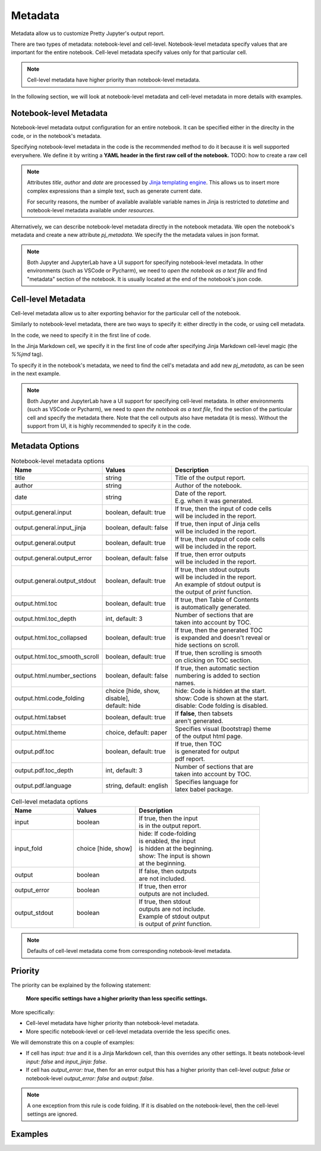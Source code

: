 Metadata
================

Metadata allow us to customize Pretty Jupyter's output report.

There are two types of metadata: notebook-level and cell-level. Notebook-level metadata specify values that are important for the entire notebook. Cell-level metadata specify values only for that particular cell.

.. note::

    Cell-level metadata have higher priority than notebook-level metadata. 

In the following section, we will look at notebook-level metadata and cell-level metadata in more details with examples.

Notebook-level Metadata
--------------------------------

Notebook-level metadata output configuration for an entire notebook.
It can be specified either in the direclty in the code, or in the notebook's metadata.

Specifying notebook-level metadata in the code is the recommended method to do it because it is well supported everywhere.
We define it by writing a **YAML header in the first raw cell of the notebook.** TODO: how to create a raw cell

.. code-block:: yaml
    :caption: Example: YAML Notebook-level metadata in the first raw cell of the notebook.

    title: "My new notebook"
    author: John Smith
    date: "{{ datetime.now().strftime('%Y-%m-%d') }}"
    output:
        general:
            input: false
        html:
            toc: false

.. note::

    Attributes `title`, `author` and `date` are processed by `Jinja templating engine <https://jinja.palletsprojects.com/>`_. This allows us to insert more complex expressions than a simple text, such as generate current date.

    For security reasons, the number of available available variable names in Jinja is restricted to `datetime` and notebook-level metadata available under `resources`.


Alternatively, we can describe notebook-level metadata directly in the notebook metadata. We open the notebook's metadata and
create a new attribute `pj_metadata`. We specify the the metadata values in json format.

.. code-block:: json
    :caption: Example: Notebook-level metadata in notebook's metadata.

    {
        "pj_metadata": {
            "title": "My new notebook",
            "author": "John Smith",
            "date": "{{ datetime.now().strftime('%Y-%m-%d') }}",
            "output": {
                "general": {
                    "input": false
                },
                "html": {
                    "toc": false
                }
            }
        }
    }

.. note::

    Both Jupyter and JupyterLab have a UI support for specifying notebook-level metadata.
    In other environments (such as VSCode or Pycharm), we need to *open the notebook as a text file* and find "metadata" section of the notebook.
    It is usually located at the end of the notebook's json code.


Cell-level Metadata
--------------------------

Cell-level metadata allow us to alter exporting behavior for the particular cell of the notebook.

Similarly to notebook-level metadata, there are two ways to specify it: either directly in the code, or using cell metadata.

In the code, we need to specify it in the first line of code.

.. code-block:: python
    :caption: Example: Python code cell with cell-level metadata.

    # -.-|m { input: true, output_error: false, input_fold: show }
    # now we can write normla code cell
    a = 10
    a *= 3

In the Jinja Markdown cell, we specify it in the first line of code after specifying Jinja Markdown cell-level magic (the `%%jmd` tag).

.. code-block:: markdown
    :caption: Example: Jinja Markdown cell with cell-level metadata.

    %%jmd
    [//]: # (-.-|m { input: true, output_error: false, input_fold: show })

    Here we can write normal Jinja markdown as usual.

To specify it in the notebook's metadata, we need to find the cell's metadata and add new `pj_metadata`, as can be seen in the next example.

.. code-block:: json
    :caption: Example: Cell-level metadata in notebook's metadata.

    {
        "pj_metadata": {
            "input": true,
            "output_error": false,
            "input_fold": "show"
        }
    }

.. note::

    Both Jupyter and JupyterLab have a UI support for specifying cell-level metadata.
    In other environments (such as VSCode or Pycharm), we need to *open the notebook as a text file*, find the section
    of the particular cell and specify the metadata there. Note that the cell outputs also have metadata (it is mess).
    Without the support from UI, it is highly recommended to specify it in the code.



Metadata Options
-------------------

.. list-table:: Notebook-level metadata options
    :widths: 25 25 50
    :header-rows: 1

    *
        - Name
        - Values
        - Description
    *
        - title
        - string
        - Title of the output report.
    *
        - author
        - string
        - Author of the notebook.
    *
        - date
        - string
        - | Date of the report.
          | E.g. when it was generated.
    *
        - output.general.input
        - boolean, default: true
        - | If true, then the input of code cells
          | will be included in the report.
    *
        - output.general.input_jinja
        - boolean, default: false
        - | If true, then input of Jinja cells
          | will be included in the report.
    *
        - output.general.output
        - boolean, default: true
        - | If true, then output of code cells
          | will be included in the report.
    *
        - output.general.output_error
        - boolean, default: false
        - | If true, then error outputs
          | will be included in the report.
    *
        - output.general.output_stdout
        - boolean, default: true
        - | If true, then stdout outputs
          | will be included in the report.
          | An example of stdout output is
          | the output of `print` function.
    *
        - output.html.toc
        - boolean, default: true
        - | If true, then Table of Contents
          | is automatically generated.
    *
        - output.html.toc_depth
        - int, default: 3
        - | Number of sections that are
          | taken into account by TOC.
    *
        - output.html.toc_collapsed
        - boolean, default: true
        - | If true, then the generated TOC
          | is expanded and doesn't reveal or
          | hide sections on scroll.
    *
        - output.html.toc_smooth_scroll
        - boolean, default: true
        - | If true, then scrolling is smooth
          | on clicking on TOC section.
    *
        - output.html.number_sections
        - boolean, default: false
        - | If true, then automatic section
          | numbering is added to section
          | names.
    *
        - output.html.code_folding
        - | choice [hide, show, disable],
          | default: hide
        - | hide: Code is hidden at the start.
          | show: Code is shown at the start.
          | disable: Code folding is disabled.
    *
        - output.html.tabset
        - boolean, default: true
        - | If **false**, then tabsets
          | aren't generated.
    *
        - output.html.theme
        - choice, default: paper
        - | Specifies visual (bootstrap) theme
          | of the output html page.
    *
        - output.pdf.toc
        - boolean, default: true
        - | If true, then TOC
          | is generated for output
          | pdf report.
    *
        - output.pdf.toc_depth
        - int, default: 3
        - | Number of sections that are
          | taken into account by TOC.
    *
        - output.pdf.language
        - string, default: english
        - | Specifies language for
          | latex babel package.


.. list-table:: Cell-level metadata options
    :widths: 25 25 50
    :header-rows: 1

    *
        - Name
        - Values
        - Description
    *
        - input
        - | boolean
        - | If true, then the input
          | is in the output report.
    *
        - input_fold
        - choice [hide, show]
        - | hide: If code-folding
          | is enabled, the input
          | is hidden at the beginning.
          | show: The input is shown
          | at the beginning.
    *
        - output
        - boolean
        - | If false, then outputs
          | are not included.
    *
        - output_error
        - boolean
        - | If true, then error
          | outputs are not included.
    *
        - output_stdout
        - boolean
        - | If true, then stdout
          | outputs are not include.
          | Example of stdout output
          | is output of `print` function.

.. note::

    Defaults of cell-level metadata come from corresponding notebook-level metadata.

Priority
-----------

The priority can be explained by the following statement:

    **More specific settings have a higher priority than less specific settings.**

More specifically:

- Cell-level metadata have higher priority than notebook-level metadata.
- More specific notebook-level or cell-level metadata override the less specific ones.

We will demonstrate this on a couple of examples:

- If cell has `input: true` and it is a Jinja Markdown cell, than this overrides any other settings. It beats notebook-level `input: false` and `input_jinja: false`.
- If cell has `output_error: true`, then for an error output this has a higher priority than cell-level `output: false` or notebook-level `output_error: false` and `output: false`.

.. note::

    A one exception from this rule is code folding. If it is disabled on the
    notebook-level, then the cell-level settings are ignored.


Examples
----------
